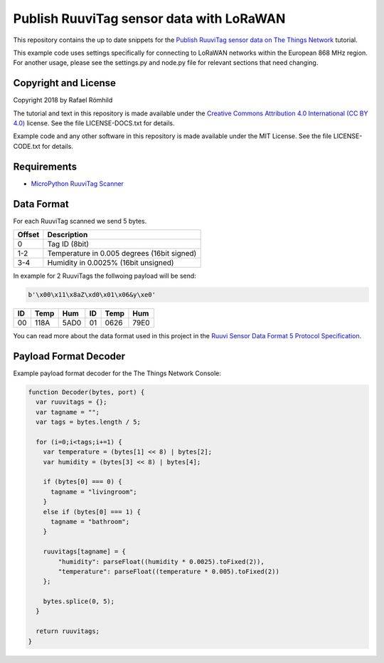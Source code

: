 =========================================
Publish RuuviTag sensor data with LoRaWAN
=========================================

This repository contains the up to date snippets for the `Publish RuuviTag sensor data on The Things Network <https://ruuvitag-ttn.readthedocs.io>`_ tutorial.

This example code uses settings specifically for connecting to LoRaWAN networks within the European 868 MHz region. For another usage, please see the settings.py and node.py file for relevant sections that need changing.


Copyright and License
---------------------

Copyright 2018 by Rafael Römhild

The tutorial and text in this repository is made available under the `Creative Commons Attribution 4.0 International (CC BY 4.0) <https://creativecommons.org/licenses/by/4.0/>`_  license. See the file LICENSE-DOCS.txt for details.

Example code and any other software in this repository is made available under the MIT License. See the file LICENSE-CODE.txt for details.


Requirements
------------

* `MicroPython RuuviTag Scanner <https://github.com/rroemhild/micropython-ruuvitag>`_


Data Format
-----------

For each RuuviTag scanned we send 5 bytes.

+--------+---------------------------------------------+
| Offset | Description                                 |
+========+=============================================+
| 0      | Tag ID (8bit)                               |
+--------+---------------------------------------------+
| 1-2    | Temperature in 0.005 degrees (16bit signed) |
+--------+---------------------------------------------+
| 3-4    | Humidity in 0.0025% (16bit unsigned)        |
+--------+---------------------------------------------+

In example for 2 RuuviTags the follwoing payload will be send:

.. code-block:: python

    b'\x00\x11\x8aZ\xd0\x01\x06&y\xe0'

+----+------+------+----+------+------+
| ID | Temp | Hum  | ID | Temp | Hum  |
+====+======+======+====+======+======+
| 00 | 118A | 5AD0 | 01 | 0626 | 79E0 |
+----+------+------+----+------+------+

You can read more about the data format used in this project in the `Ruuvi Sensor Data Format 5 Protocol Specification <https://github.com/ruuvi/ruuvi-sensor-protocols#data-format-5-protocol-specification>`_.


Payload Format Decoder
----------------------

Example payload format decoder for the The Things Network Console:

.. code-block:: javascript

    function Decoder(bytes, port) {
      var ruuvitags = {};
      var tagname = "";
      var tags = bytes.length / 5;

      for (i=0;i<tags;i+=1) {
        var temperature = (bytes[1] << 8) | bytes[2];
        var humidity = (bytes[3] << 8) | bytes[4];

        if (bytes[0] === 0) {
          tagname = "livingroom";
        }
        else if (bytes[0] === 1) {
          tagname = "bathroom";
        }

        ruuvitags[tagname] = {
            "humidity": parseFloat((humidity * 0.0025).toFixed(2)),
            "temperature": parseFloat((temperature * 0.005).toFixed(2))
        };

        bytes.splice(0, 5);
      }

      return ruuvitags;
    }
